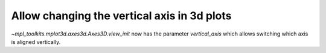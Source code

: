 Allow changing the vertical axis in 3d plots
----------------------------------------------

`~mpl_toolkits.mplot3d.axes3d.Axes3D.view_init` now has the parameter
*vertical_axis* which allows switching which axis is aligned vertically.
